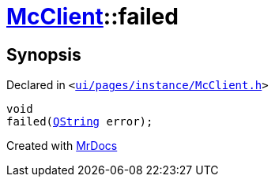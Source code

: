 [#McClient-failed]
= xref:McClient.adoc[McClient]::failed
:relfileprefix: ../
:mrdocs:


== Synopsis

Declared in `&lt;https://github.com/PrismLauncher/PrismLauncher/blob/develop/ui/pages/instance/McClient.h#L49[ui&sol;pages&sol;instance&sol;McClient&period;h]&gt;`

[source,cpp,subs="verbatim,replacements,macros,-callouts"]
----
void
failed(xref:QString.adoc[QString] error);
----



[.small]#Created with https://www.mrdocs.com[MrDocs]#
